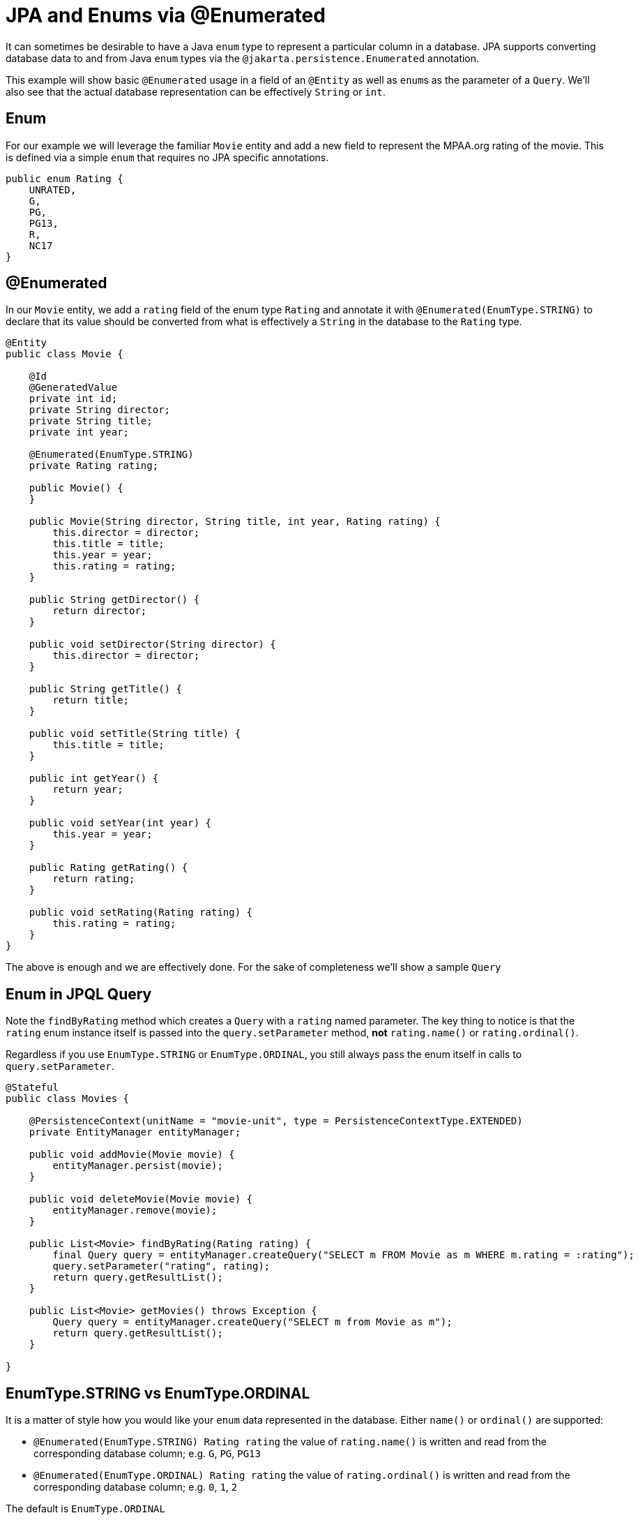 = JPA and Enums via @Enumerated
:index-group: JPA
:jbake-type: page
:jbake-status: published

It can sometimes be desirable to have a Java `enum` type to represent a particular column in a database. JPA supports converting database data to and from Java `enum` types via the `@jakarta.persistence.Enumerated` annotation.

This example will show basic `@Enumerated` usage in a field of an `@Entity` as well as ``enum``s as the parameter of a `Query`.  We'll also see that the actual database representation can be effectively `String` or `int`.

== Enum

For our example we will leverage the familiar `Movie` entity and add a new field to represent the MPAA.org rating of the movie.  This is defined via a simple `enum` that requires no JPA specific annotations.

 public enum Rating {
     UNRATED,
     G,
     PG,
     PG13,
     R,
     NC17
 }

== @Enumerated

In our `Movie` entity, we add a `rating` field of the enum type `Rating` and annotate it with `@Enumerated(EnumType.STRING)` to declare that its value should be converted from what is effectively a `String` in the database to the `Rating` type.

....
@Entity
public class Movie {

    @Id
    @GeneratedValue
    private int id;
    private String director;
    private String title;
    private int year;

    @Enumerated(EnumType.STRING)
    private Rating rating;

    public Movie() {
    }

    public Movie(String director, String title, int year, Rating rating) {
        this.director = director;
        this.title = title;
        this.year = year;
        this.rating = rating;
    }

    public String getDirector() {
        return director;
    }

    public void setDirector(String director) {
        this.director = director;
    }

    public String getTitle() {
        return title;
    }

    public void setTitle(String title) {
        this.title = title;
    }

    public int getYear() {
        return year;
    }

    public void setYear(int year) {
        this.year = year;
    }

    public Rating getRating() {
        return rating;
    }

    public void setRating(Rating rating) {
        this.rating = rating;
    }
}
....

The above is enough and we are effectively done.  For the sake of completeness we'll show a sample `Query`

== Enum in JPQL Query

Note the `findByRating` method which creates a `Query` with a `rating` named parameter.  The key thing to notice is that the `rating` enum instance itself is passed into the
 `query.setParameter` method, *not* `rating.name()` or `rating.ordinal()`.

Regardless if you use `EnumType.STRING` or `EnumType.ORDINAL`, you still always pass the enum itself in calls to `query.setParameter`.

....
@Stateful
public class Movies {

    @PersistenceContext(unitName = "movie-unit", type = PersistenceContextType.EXTENDED)
    private EntityManager entityManager;

    public void addMovie(Movie movie) {
        entityManager.persist(movie);
    }

    public void deleteMovie(Movie movie) {
        entityManager.remove(movie);
    }

    public List<Movie> findByRating(Rating rating) {
        final Query query = entityManager.createQuery("SELECT m FROM Movie as m WHERE m.rating = :rating");
        query.setParameter("rating", rating);
        return query.getResultList();
    }

    public List<Movie> getMovies() throws Exception {
        Query query = entityManager.createQuery("SELECT m from Movie as m");
        return query.getResultList();
    }

}
....

== EnumType.STRING vs EnumType.ORDINAL

It is a matter of style how you would like your `enum` data represented in the database.  Either `name()` or `ordinal()` are supported:

* `@Enumerated(EnumType.STRING) Rating rating` the value of `rating.name()` is written and read from the corresponding database column; e.g. `G`, `PG`, `PG13`
* `@Enumerated(EnumType.ORDINAL) Rating rating` the value of `rating.ordinal()` is written and read from the corresponding database column; e.g. `0`, `1`, `2`

The default is `EnumType.ORDINAL`

There are advantages and disadvantages to each.

=== Disadvantage of EnumType.ORDINAL

A disadvantage of `EnumType.ORDINAL` is the effect of time and the desire to keep `enums` in a logical order.  With `EnumType.ORDINAL` any new enum elements must be added to the
*end* of the list or you will accidentally change the meaning of all your records.

Let's use our `Rating` enum and see how it would have had to evolve over time to keep up with changes in the MPAA.org ratings system.

*1980*

 public enum Rating {
     G,
     PG,
     R,
     UNRATED
 }

*1984* PG-13 is added

 public enum Rating {
     G,
     PG,
     R,
     UNRATED,
     PG13
 }

*1990* NC-17 is added

 public enum Rating {
     G,
     PG,
     R,
     UNRATED,
     PG13,
     NC17
 }

If `EnumType.STRING` was used, then the enum could be reordered at anytime and would instead look as we have defined it originally with ratings starting at `G` and increasing in severity to `NC17` and eventually `UNRATED`.  With `EnumType.ORDINAL` the logical ordering would not have withstood the test of time as new values were added.

If the order of the enum values is significant to your code, avoid `EnumType.ORDINAL`

== Unit Testing the JPA @Enumerated

....
public class MoviesTest extends TestCase {

    public void test() throws Exception {

        final Properties p = new Properties();
        p.put("movieDatabase", "new://Resource?type=DataSource");
        p.put("movieDatabase.JdbcDriver", "org.hsqldb.jdbcDriver");
        p.put("movieDatabase.JdbcUrl", "jdbc:hsqldb:mem:moviedb");

        EJBContainer container = EJBContainer.createEJBContainer(p);
        final Context context = container.getContext();

        final Movies movies = (Movies) context.lookup("java:global/jpa-scratch/Movies");

        movies.addMovie(new Movie("James Frawley", "The Muppet Movie", 1979, Rating.G));
        movies.addMovie(new Movie("Jim Henson", "The Great Muppet Caper", 1981, Rating.G));
        movies.addMovie(new Movie("Frank Oz", "The Muppets Take Manhattan", 1984, Rating.G));
        movies.addMovie(new Movie("James Bobin", "The Muppets", 2011, Rating.PG));

        assertEquals("List.size()", 4, movies.getMovies().size());

        assertEquals("List.size()", 3, movies.findByRating(Rating.G).size());

        assertEquals("List.size()", 1, movies.findByRating(Rating.PG).size());

        assertEquals("List.size()", 0, movies.findByRating(Rating.R).size());

        container.close();
    }
}
....

= Running

To run the example via maven:

 cd jpa-enumerated
 mvn clean install

Which will generate output similar to the following:

....
-------------------------------------------------------
 T E S T S
-------------------------------------------------------
Running org.superbiz.jpa.enums.MoviesTest
Apache OpenEJB 4.0.0-beta-2    build: 20120115-08:26
http://tomee.apache.org/
INFO - openejb.home = /Users/dblevins/openejb/examples/jpa-enumerated
INFO - openejb.base = /Users/dblevins/openejb/examples/jpa-enumerated
INFO - Using 'jakarta.ejb.embeddable.EJBContainer=true'
INFO - Configuring Service(id=Default Security Service, type=SecurityService, provider-id=Default Security Service)
INFO - Configuring Service(id=Default Transaction Manager, type=TransactionManager, provider-id=Default Transaction Manager)
INFO - Configuring Service(id=movieDatabase, type=Resource, provider-id=Default JDBC Database)
INFO - Found EjbModule in classpath: /Users/dblevins/openejb/examples/jpa-enumerated/target/classes
INFO - Beginning load: /Users/dblevins/openejb/examples/jpa-enumerated/target/classes
INFO - Configuring enterprise application: /Users/dblevins/openejb/examples/jpa-enumerated
INFO - Configuring Service(id=Default Stateful Container, type=Container, provider-id=Default Stateful Container)
INFO - Auto-creating a container for bean Movies: Container(type=STATEFUL, id=Default Stateful Container)
INFO - Configuring Service(id=Default Managed Container, type=Container, provider-id=Default Managed Container)
INFO - Auto-creating a container for bean org.superbiz.jpa.enums.MoviesTest: Container(type=MANAGED, id=Default Managed Container)
INFO - Configuring PersistenceUnit(name=movie-unit)
INFO - Auto-creating a Resource with id 'movieDatabaseNonJta' of type 'DataSource for 'movie-unit'.
INFO - Configuring Service(id=movieDatabaseNonJta, type=Resource, provider-id=movieDatabase)
INFO - Adjusting PersistenceUnit movie-unit <non-jta-data-source> to Resource ID 'movieDatabaseNonJta' from 'movieDatabaseUnmanaged'
INFO - Enterprise application "/Users/dblevins/openejb/examples/jpa-enumerated" loaded.
INFO - Assembling app: /Users/dblevins/openejb/examples/jpa-enumerated
INFO - PersistenceUnit(name=movie-unit, provider=org.apache.openjpa.persistence.PersistenceProviderImpl) - provider time 406ms
INFO - Jndi(name="java:global/jpa-enumerated/Movies!org.superbiz.jpa.enums.Movies")
INFO - Jndi(name="java:global/jpa-enumerated/Movies")
INFO - Created Ejb(deployment-id=Movies, ejb-name=Movies, container=Default Stateful Container)
INFO - Started Ejb(deployment-id=Movies, ejb-name=Movies, container=Default Stateful Container)
INFO - Deployed Application(path=/Users/dblevins/openejb/examples/jpa-enumerated)
INFO - Undeploying app: /Users/dblevins/openejb/examples/jpa-enumerated
INFO - Closing DataSource: movieDatabase
INFO - Closing DataSource: movieDatabaseNonJta
Tests run: 1, Failures: 0, Errors: 0, Skipped: 0, Time elapsed: 2.831 sec

Results :

Tests run: 1, Failures: 0, Errors: 0, Skipped: 0
....

